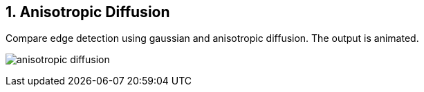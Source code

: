 :Author:    Arafat Hasan
:Email:     <opendoor.arafat[at]gmail[dot]com>
:Date:      August 29, 2020
:Revision:  v1.0
:sectnums:
:toc: macro
:toc-title: Table of Content 
:toclevels: 3
:doctype: book


Anisotropic Diffusion
---------------------

Compare edge detection using gaussian and anisotropic diffusion. The output is animated.



image:/imageOut/anisotropic-diffusion.gif[]
